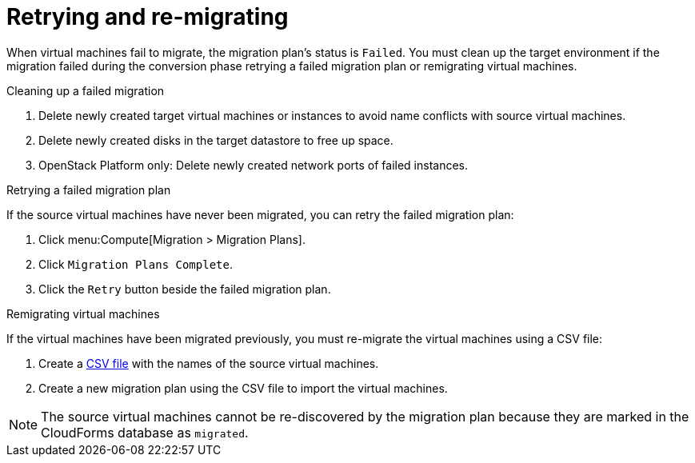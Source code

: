 [[Retrying_and_remigrating]]
= Retrying and re-migrating

When virtual machines fail to migrate, the migration plan's status is `Failed`. You must clean up the target environment if the migration failed during the conversion phase retrying a failed migration plan or remigrating virtual machines.

.Cleaning up a failed migration

. Delete newly created target virtual machines or instances to avoid name conflicts with source virtual machines.
. Delete newly created disks in the target datastore to free up space.
. OpenStack Platform only: Delete newly created network ports of failed instances.

[[Retrying_a_failed_migration_plan]]
.Retrying a failed migration plan

If the source virtual machines have never been migrated, you can retry the failed migration plan:

. Click menu:Compute[Migration > Migration Plans].
. Click `Migration Plans Complete`.
. Click the `Retry` button beside the failed migration plan.

[[Remigrating_virtual_machines]]
.Remigrating virtual machines

If the virtual machines have been migrated previously, you must re-migrate the virtual machines using a CSV file:

. Create a xref:Creating_a_csv_file_to_import_virtual_machines[CSV file] with the names of the source virtual machines.
. Create a new migration plan using the CSV file to import the virtual machines.

[NOTE]
====
The source virtual machines cannot be re-discovered by the migration plan because they are marked in the CloudForms database as `migrated`.
====
